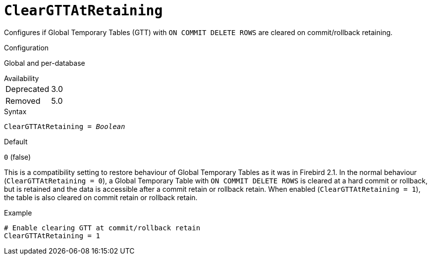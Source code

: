 [#fbconf-clear-gtt-at-retaining]
= `ClearGTTAtRetaining`

Configures if Global Temporary Tables (GTT) with `ON COMMIT DELETE ROWS` are cleared on commit/rollback retaining.

.Configuration
Global and per-database

.Availability
[horizontal]
Deprecated:: 3.0
Removed:: 5.0

.Syntax
[listing,subs=+quotes]
----
ClearGTTAtRetaining = _Boolean_
----

.Default
`0` (false)

This is a compatibility setting to restore behaviour of Global Temporary Tables as it was in Firebird 2.1.
In the normal behaviour (`ClearGTTAtRetaining = 0`), a Global Temporary Table with `ON COMMIT DELETE ROWS` is cleared at a hard commit or rollback, but is retained and the data is accessible after a commit retain or rollback retain.
When enabled (`ClearGTTAtRetaining = 1`), the table is also cleared on commit retain or rollback retain.

.Example
[listing]
----
# Enable clearing GTT at commit/rollback retain
ClearGTTAtRetaining = 1
----
